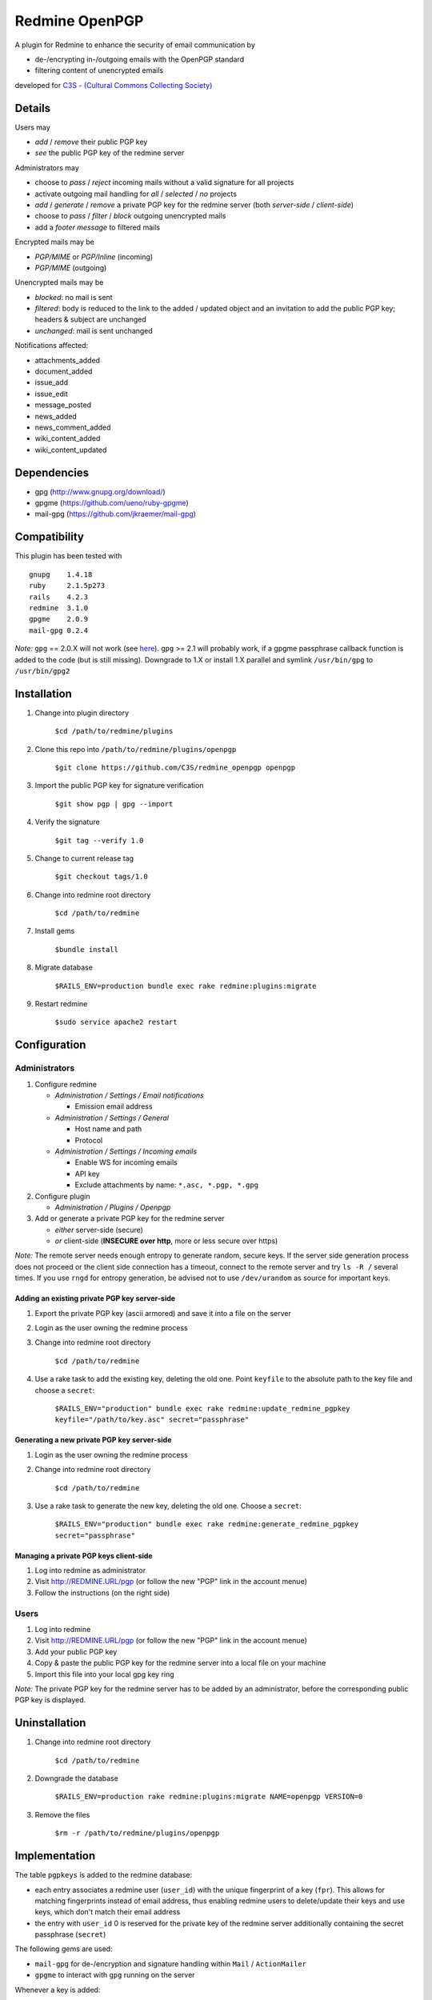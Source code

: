 ===============
Redmine OpenPGP
===============

A plugin for Redmine to enhance the security of email communication by

- de-/encrypting in-/outgoing emails with the OpenPGP standard
- filtering content of unencrypted emails

developed for `C3S - (Cultural Commons Collecting Society) <https://c3s.cc>`_


Details
=======

Users may

- *add* / *remove* their public PGP key
- *see* the public PGP key of the redmine server

Administrators may

- choose to *pass* / *reject* incoming mails without a valid signature for all projects
- activate outgoing mail handling for *all* / *selected* / *no* projects
- *add* / *generate* / *remove* a private PGP key for the redmine server (both *server-side* / *client-side*)
- choose to *pass* / *filter* / *block* outgoing unencrypted mails
- add a *footer message* to filtered mails

Encrypted mails may be

- *PGP/MIME* or *PGP/Inline* (incoming)
- *PGP/MIME* (outgoing)

Unencrypted mails may be

- *blocked*: no mail is sent
- *filtered*: body is reduced to the link to the added / updated object and an invitation to add the public PGP key; headers & subject are unchanged
- *unchanged*: mail is sent unchanged

Notifications affected:

- attachments_added
- document_added
- issue_add
- issue_edit
- message_posted
- news_added
- news_comment_added
- wiki_content_added
- wiki_content_updated


Dependencies
============

- gpg (http://www.gnupg.org/download/)
- gpgme (https://github.com/ueno/ruby-gpgme)
- mail-gpg (https://github.com/jkraemer/mail-gpg)


Compatibility
=============

This plugin has been tested with
::

    gnupg    1.4.18
    ruby     2.1.5p273
    rails    4.2.3
    redmine  3.1.0
    gpgme    2.0.9
    mail-gpg 0.2.4

*Note:* ``gpg`` == 2.0.X will not work (see `here <https://stackoverflow.com/a/27768542>`_). ``gpg`` >= 2.1 will probably work, if a gpgme passphrase callback function is added to the code (but is still missing). Downgrade to 1.X or install 1.X parallel and symlink ``/usr/bin/gpg`` to ``/usr/bin/gpg2``


Installation
============

#. Change into plugin directory

     ``$cd /path/to/redmine/plugins``

#. Clone this repo into ``/path/to/redmine/plugins/openpgp``

     ``$git clone https://github.com/C3S/redmine_openpgp openpgp``

#. Import the public PGP key for signature verification

     ``$git show pgp | gpg --import``

#. Verify the signature
    
     ``$git tag --verify 1.0``

#. Change to current release tag

     ``$git checkout tags/1.0``

#. Change into redmine root directory

     ``$cd /path/to/redmine``

#. Install gems

     ``$bundle install``

#. Migrate database

     ``$RAILS_ENV=production bundle exec rake redmine:plugins:migrate``

#. Restart redmine

     ``$sudo service apache2 restart``


Configuration
=============

Administrators
--------------

#. Configure redmine

   - *Administration / Settings / Email notifications*

     - Emission email address

   - *Administration / Settings / General*

     - Host name and path
     - Protocol

   - *Administration / Settings / Incoming emails*

     - Enable WS for incoming emails
     - API key
     - Exclude attachments by name: ``*.asc, *.pgp, *.gpg``

#. Configure plugin

   - *Administration / Plugins / Openpgp*

#. Add or generate a private PGP key for the redmine server 

   - *either* server-side (secure)
   - *or* client-side (**INSECURE over http**, more or less secure over https)

*Note:* The remote server needs enough entropy to generate random, secure keys. If the server side generation process does not proceed or the client side connection has a timeout, connect to the remote server and try ``ls -R /`` several times. If you use ``rngd`` for entropy generation, be advised not to use ``/dev/urandom`` as source for important keys.

Adding an existing private PGP key server-side
~~~~~~~~~~~~~~~~~~~~~~~~~~~~~~~~~~~~~~~~~~~~~~

#. Export the private PGP key (ascii armored) and save it into a file on the server

#. Login as the user owning the redmine process

#. Change into redmine root directory

     ``$cd /path/to/redmine``

#. Use a rake task to add the existing key, deleting the old one. Point ``keyfile`` to the absolute path to the key file and choose a ``secret``:

     ``$RAILS_ENV="production" bundle exec rake redmine:update_redmine_pgpkey keyfile="/path/to/key.asc" secret="passphrase"``

Generating a new private PGP key server-side
~~~~~~~~~~~~~~~~~~~~~~~~~~~~~~~~~~~~~~~~~~~~

#. Login as the user owning the redmine process

#. Change into redmine root directory

     ``$cd /path/to/redmine``

#. Use a rake task to generate the new key, deleting the old one. Choose a ``secret``:

     ``$RAILS_ENV="production" bundle exec rake redmine:generate_redmine_pgpkey secret="passphrase"``

Managing a private PGP keys client-side
~~~~~~~~~~~~~~~~~~~~~~~~~~~~~~~~~~~~~~~

#. Log into redmine as administrator

#. Visit http://REDMINE.URL/pgp (or follow the new "PGP" link in the account menue)

#. Follow the instructions (on the right side)

Users
-----

#. Log into redmine

#. Visit http://REDMINE.URL/pgp (or follow the new "PGP" link in the account menue)

#. Add your public PGP key

#. Copy & paste the public PGP key for the redmine server into a local file on your machine

#. Import this file into your local gpg key ring

*Note:* The private PGP key for the redmine server has to be added by an administrator, before the corresponding public PGP key is displayed.


Uninstallation
==============

#. Change into redmine root directory

     ``$cd /path/to/redmine``

#. Downgrade the database

     ``$RAILS_ENV=production rake redmine:plugins:migrate NAME=openpgp VERSION=0``

#. Remove the files

     ``$rm -r /path/to/redmine/plugins/openpgp``


Implementation
==============

The table ``pgpkeys`` is added to the redmine database:

- each entry associates a redmine user (``user_id``) with the unique fingerprint of a key (``fpr``). This allows for matching fingerprints instead of email address, thus enabling redmine users to delete/update their keys and use keys, which don't match their email address
- the entry with ``user_id`` 0 is reserved for the private key of the redmine server additionally containing the secret passphrase (``secret``)

The following gems are used:

- ``mail-gpg`` for de-/encryption and signature handling within ``Mail`` / ``ActionMailer``
- ``gpgme`` to interact with ``gpg`` running on the server

Whenever a key is added:

- the key is imported into the ``gpg`` key ring of the system user owning the redmine process
- an entry is added to the table ``pgpkeys``

Whenever a key is removed:

- the corresponding entry in the table ``pgpkeys`` is deleted
- if there are no other references to this key within the table ``pgpkeys``:

  - the key is **removed from the gpg key ring** as well

Whenever a mail is sent:

- if the plugin is enabled globally or on project level:

  - if the recipient owns a key:

    - the mail is encryted for the recipient
    - if the redmine server owns a key:

      - the mail is signed by the redmine user

  - else: the mail is blocked / filtered / passed unchanged, depending on the plugin settings

Whenever a mail is recieved:

- it will be decrypted if encrypted

- depending on the plugin settings it will be rejected if the signature is invalid


Improvements
============

- Add tests
- Add languages
- Add LDAP integration for importing keys
- Add gpgme passphrase callback for ``gpg`` >= 2.1, retaining compatibility to ``gpg`` < 2


Links
=====

- `GPG <http://www.gnupg.org/gph/en/manual/x56.html>`_ (reference)
- `ActionMailer <http://apidock.com/rails/ActionMailer/Base>`_ (reference)
- `mail <http://www.rubydoc.info/gems/mail>`_ (reference)
- `gpgme <http://www.rubydoc.info/gems/gpgme/2.0.9>`_ (reference)
- `mail-gpg <http://www.rubydoc.info/gems/mail-gpg/0.2.4>`_ (reference)
- `PGP/MIME <http://www.ietf.org/rfc/rfc3156.txt>`_ (RFC)
- `PGP Formats <http://binblog.info/2008/03/12/know-your-pgp-implementation/>`_ (explanation)


Contributions
=============

- `Alexander Blum <https://github.com/timegrid>`_


License
=======
::

    Redmine plugin for email encryption with the OpenPGP standard
    Copyright (C) 2015 Alexander Blum <a.blum@free-reality.net>

    This program is free software: you can redistribute it and/or modify
    it under the terms of the GNU General Public License as published by
    the Free Software Foundation, either version 3 of the License, or
    (at your option) any later version.

    This program is distributed in the hope that it will be useful,
    but WITHOUT ANY WARRANTY; without even the implied warranty of
    MERCHANTABILITY or FITNESS FOR A PARTICULAR PURPOSE.  See the
    GNU General Public License for more details.

    You should have received a copy of the GNU General Public License
    along with this program.  If not, see <http://www.gnu.org/licenses/>.
